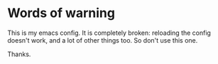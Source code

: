 * Words of warning
  This is my emacs config. It is completely broken: reloading the config doesn't work, and a lot of other things too. So don't use this one.

  Thanks.
